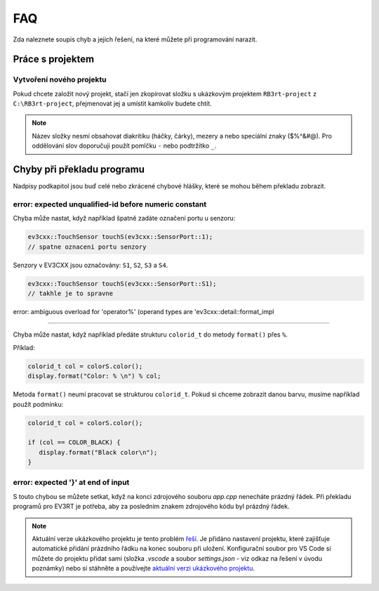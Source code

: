 FAQ
==================================================

Zda naleznete soupis chyb a jejich řešení, na které můžete při programování narazit.


Práce s projektem
**********************************
 
Vytvoření nového projektu
###############################################################

Pokud chcete založit nový projekt, stačí jen zkopírovat složku s ukázkovým projektem ``RB3rt-project`` z ``C:\RB3rt-project``, přejmenovat jej a umístit kamkoliv budete chtít.

.. note:: 
   Název složky nesmí obsahovat diakritiku (háčky, čárky), mezery a nebo speciální znaky ($%^&#@). Pro oddělování slov doporučuji použít pomlčku ``-`` nebo podtržítko ``_``.


Chyby při překladu programu
**********************************

Nadpisy podkapitol jsou buď celé nebo zkrácené chybové hlášky, které se mohou během překladu zobrazit. 


error: expected unqualified-id before numeric constant
###############################################################

Chyba může nastat, když například špatně zadáte označení portu u senzoru:

.. code-block:: cpp

   ev3cxx::TouchSensor touchS(ev3cxx::SensorPort::1); 
   // spatne oznaceni portu senzory

Senzory v EV3CXX jsou označovány: ``S1``, ``S2``, ``S3`` a ``S4``.

.. code-block:: cpp

   ev3cxx::TouchSensor touchS(ev3cxx::SensorPort::S1); 
   // takhle je to spravne


error: ambiguous overload for 'operator%' (operand types are 'ev3cxx::detail::format_impl

###############################################################

Chyba může nastat, když například předáte strukturu ``colorid_t`` do metody ``format()`` přes ``%``.

Příklad:

.. code-block:: cpp

   colorid_t col = colorS.color();
   display.format("Color: % \n") % col;

Metoda ``format()`` neumí pracovat se strukturou ``colorid_t``. Pokud si chceme zobrazit danou barvu, musíme například použít podmínku:

.. code-block:: cpp

   colorid_t col = colorS.color();

   if (col == COLOR_BLACK) {
      display.format("Black color\n");
   }


error: expected '}' at end of input
###############################################################

S touto chybou se můžete setkat, když na konci zdrojového souboru `app.cpp` nenecháte prázdný řádek. 
Při překladu programů pro EV3RT je potřeba, aby za posledním znakem zdrojového kódu byl prázdný řádek.

.. note:: 
   Aktuální verze ukázkového projektu je tento problém `řeší <https://github.com/JarekParal/RB3rt-project/commit/0dfa5e1db71f0a8ecc2d01eb1dc31dae2ee6c075>`_. Je přidáno nastavení projektu, které zajišťuje automatické přidání prázdního řádku na konec souboru při uložení. Konfigurační soubor pro VS Code si můžete do projektu přidat sami (složka `.vscode` a soubor `settings.json` - viz odkaz na řešení v úvodu poznámky) nebo si stáhněte a používejte `aktuální verzi ukázkového projektu <http://files.robotikabrno.cz/RB3rt-project.zip>`_.
